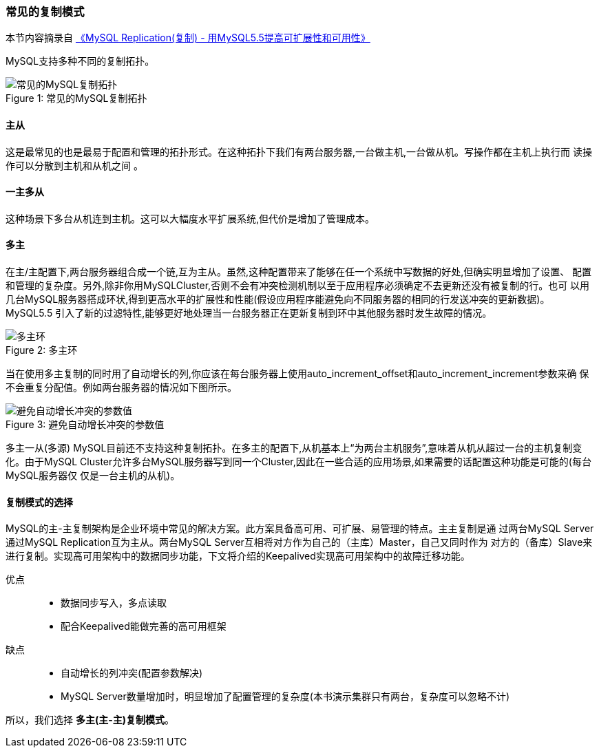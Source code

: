 === 常见的复制模式

本节内容摘录自 http://www.mysql.com/why-mysql/white-papers/wp-mysql-5-5-replication-zh[《MySQL Replication(复制) - 用MySQL5.5提高可扩展性和可用性》]

MySQL支持多种不同的复制拓扑。

image::image/4-常见的MySQL复制拓扑.jpg[caption="Figure 1: ", title="常见的MySQL复制拓扑", alt="常见的MySQL复制拓扑"]

==== 主从

这是最常见的也是最易于配置和管理的拓扑形式。在这种拓扑下我们有两台服务器,一台做主机,一台做从机。写操作都在主机上执行而
读操作可以分散到主机和从机之间 。

==== 一主多从

这种场景下多台从机连到主机。这可以大幅度水平扩展系统,但代价是增加了管理成本。

==== 多主

在主/主配置下,两台服务器组合成一个链,互为主从。虽然,这种配置带来了能够在任一个系统中写数据的好处,但确实明显增加了设置、
配置和管理的复杂度。另外,除非你用MySQLCluster,否则不会有冲突检测机制以至于应用程序必须确定不去更新还没有被复制的行。也可
以用几台MySQL服务器搭成环状,得到更高水平的扩展性和性能(假设应用程序能避免向不同服务器的相同的行发送冲突的更新数据)。
MySQL5.5 引入了新的过滤特性,能够更好地处理当一台服务器正在更新复制到环中其他服务器时发生故障的情况。

image::image/4-多主环.jpg[caption="Figure 2: ", title="多主环", alt="多主环"]

当在使用多主复制的同时用了自动增长的列,你应该在每台服务器上使用auto_increment_offset和auto_increment_increment参数来确
保不会重复分配值。例如两台服务器的情况如下图所示。

image::image/4-避免自动增长冲突的参数值.jpg[caption="Figure 3: ", title="避免自动增长冲突的参数值", alt="避免自动增长冲突的参数值"]

多主一从(多源)
MySQL目前还不支持这种复制拓扑。在多主的配置下,从机基本上“为两台主机服务”,意味着从机从超过一台的主机复制变化。由于MySQL 
Cluster允许多台MySQL服务器写到同一个Cluster,因此在一些合适的应用场景,如果需要的话配置这种功能是可能的(每台MySQL服务器仅
仅是一台主机的从机)。

==== 复制模式的选择

MySQL的主-主复制架构是企业环境中常见的解决方案。此方案具备高可用、可扩展、易管理的特点。主主复制是通
过两台MySQL Server通过MySQL Replication互为主从。两台MySQL Server互相将对方作为自己的（主库）Master，自己又同时作为
对方的（备库）Slave来进行复制。实现高可用架构中的数据同步功能，下文将介绍的Keepalived实现高可用架构中的故障迁移功能。

优点::
* 数据同步写入，多点读取
* 配合Keepalived能做完善的高可用框架

缺点::
* 自动增长的列冲突(配置参数解决)
* MySQL Server数量增加时，明显增加了配置管理的复杂度(本书演示集群只有两台，复杂度可以忽略不计)

所以，我们选择 *[red]#多主(主-主)复制模式#*。